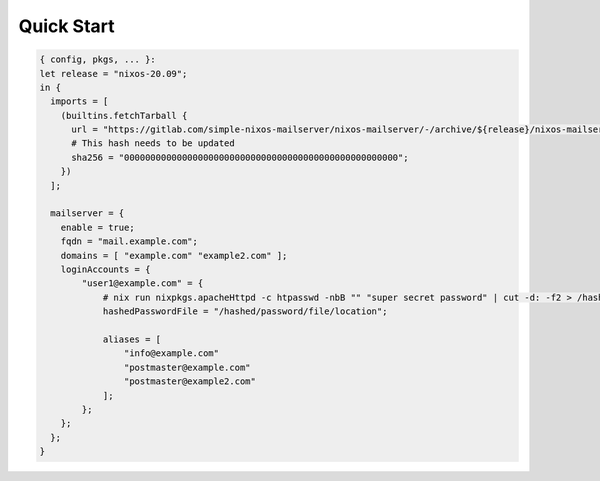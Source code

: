 Quick Start
===========

.. code:: nix

   { config, pkgs, ... }:
   let release = "nixos-20.09";
   in {
     imports = [
       (builtins.fetchTarball {
         url = "https://gitlab.com/simple-nixos-mailserver/nixos-mailserver/-/archive/${release}/nixos-mailserver-${release}.tar.gz";
         # This hash needs to be updated
         sha256 = "0000000000000000000000000000000000000000000000000000";
       })
     ];

     mailserver = {
       enable = true;
       fqdn = "mail.example.com";
       domains = [ "example.com" "example2.com" ];
       loginAccounts = {
           "user1@example.com" = {
               # nix run nixpkgs.apacheHttpd -c htpasswd -nbB "" "super secret password" | cut -d: -f2 > /hashed/password/file/location
               hashedPasswordFile = "/hashed/password/file/location";

               aliases = [
                   "info@example.com"
                   "postmaster@example.com"
                   "postmaster@example2.com"
               ];
           };
       };
     };
   }
